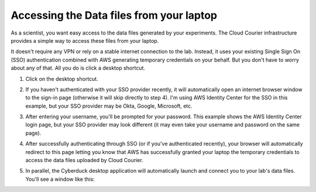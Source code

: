 Accessing the Data files from your laptop
=========================================
.. _end-user-gui-access:

As a scientist, you want easy access to the data files generated by your experiments. The Cloud Courier infrastructure provides a simple way to access these files from your laptop.

It doesn't require any VPN or rely on a stable internet connection to the lab. Instead, it uses your existing Single Sign On (SSO) authentication combined with AWS generating temporary credentials on your behalf. But you don't have to worry about any of that. All you do is click a desktop shortcut.

1. Click on the desktop shortcut.

.. image:: images/end-user-boot-up/desktop-shortcut.png
  :width: 200
  :alt: Alternative text

2. If you haven't authenticated with your SSO provider recently, it will automatically open an internet browser window to the sign-in page (otherwise it will skip directly to step 4). I'm using AWS Identity Center for the SSO in this example, but your SSO provider may be Okta, Google, Microsoft, etc.

.. image:: images/end-user-boot-up/aws-username.png
  :width: 400
  :alt: Alternative text

3. After entering your username, you'll be prompted for your password. This example shows the AWS Identity Center login page, but your SSO provider may look different (it may even take your username and password on the same page).

.. image:: images/end-user-boot-up/aws-password.png
  :width: 400
  :alt: Alternative text

4. After successfully authenticating through SSO (or if you've authenticated recently), your browser will automatically redirect to this page letting you know that AWS has successfully granted your laptop the temporary credentials to access the data files uploaded by Cloud Courier.

.. image:: images/end-user-boot-up/aws-request-approved.png
  :width: 400
  :alt: Alternative text

5. In parallel, the Cyberduck desktop application will automatically launch and connect you to your lab's data files. You'll see a window like this:

.. image:: images/end-user-boot-up/cyberduck.png
  :width: 400
  :alt: Alternative text
